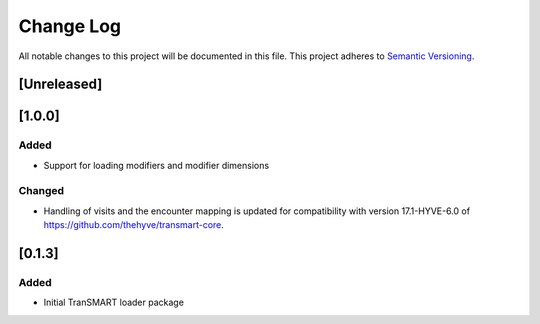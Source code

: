 ###########
Change Log
###########

All notable changes to this project will be documented in this file.
This project adheres to `Semantic Versioning <http://semver.org/>`_.

[Unreleased]
************


[1.0.0]
************

Added
-----

* Support for loading modifiers and modifier dimensions

Changed
-------

* Handling of visits and the encounter mapping is updated for compatibility
  with version 17.1-HYVE-6.0 of https://github.com/thehyve/transmart-core.


[0.1.3]
************

Added
-----

* Initial TranSMART loader package
